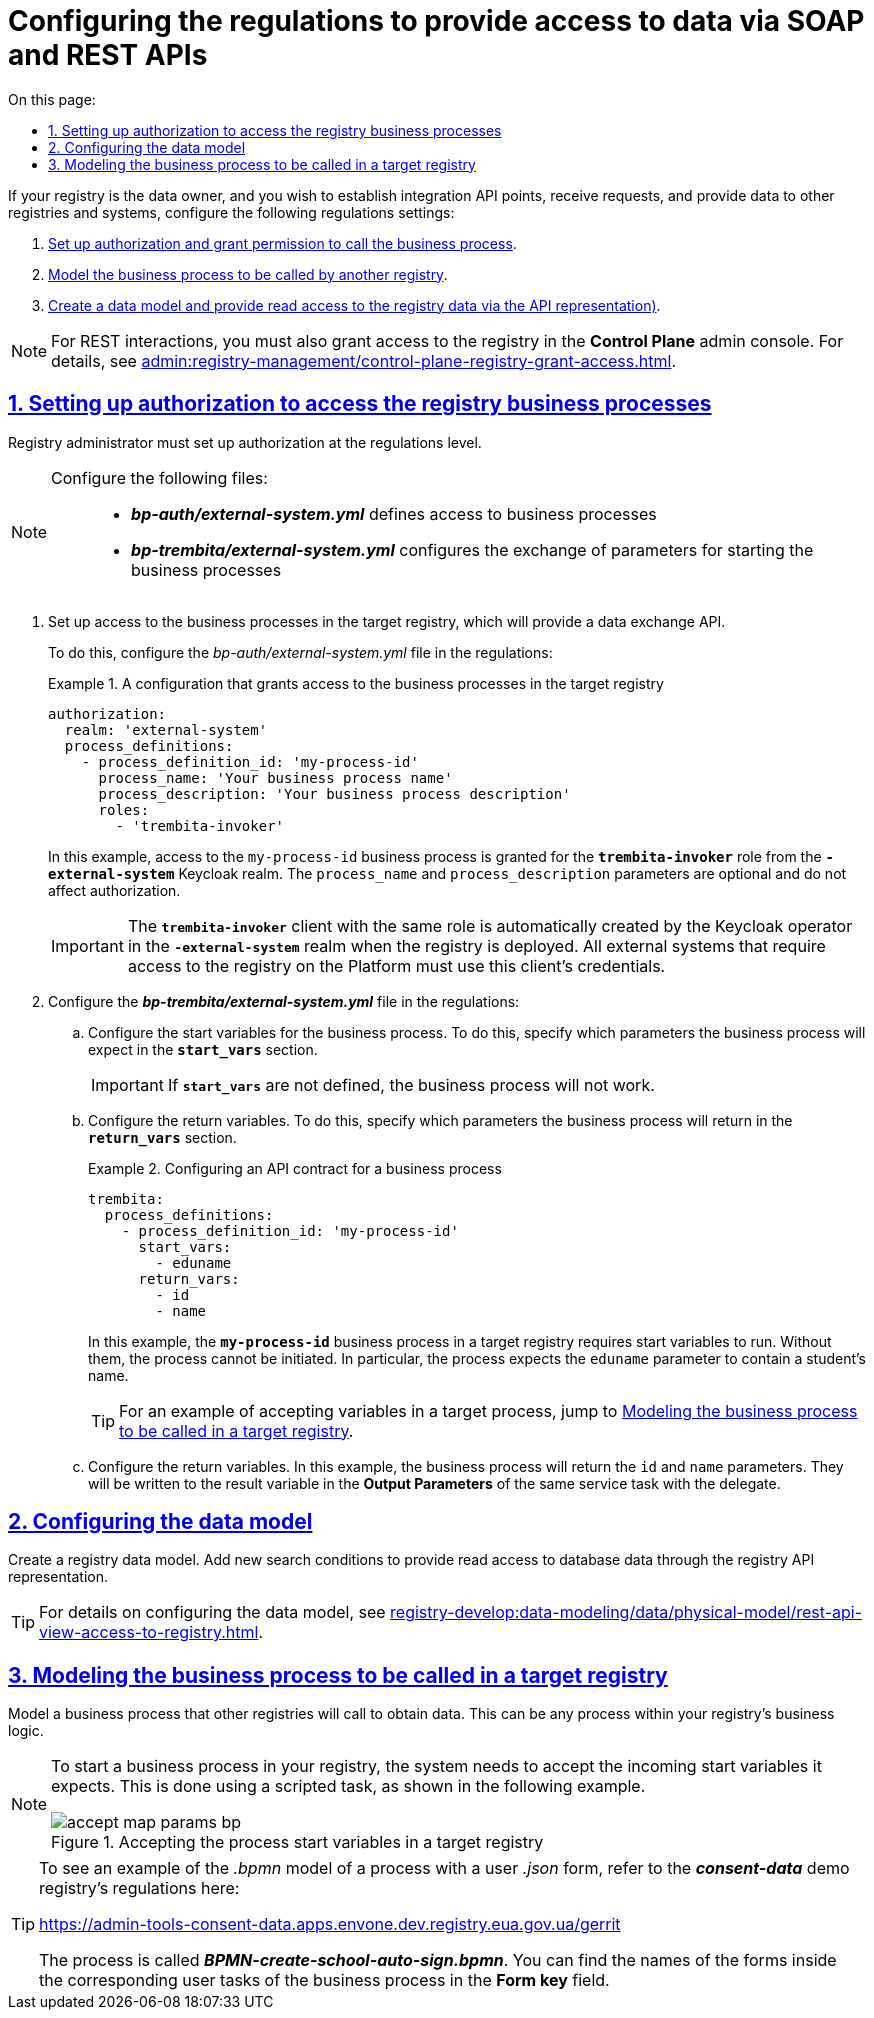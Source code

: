 :toc-title: On this page:
:toc: auto
:toclevels: 5
:experimental:
:sectnums:
:sectnumlevels: 5
:sectanchors:
:sectlinks:
:partnums:

//= Налаштування регламенту для надання доступу до даних через SOAP та REST API
= Configuring the regulations to provide access to data via SOAP and REST APIs

//Якщо ваш реєстр є власником даних, і ви хочете виставляти інтеграційні API-точки, отримувати запити та віддавати дані іншим реєстрам або системам, виконайте наступні налаштування регламенту:
If your registry is the data owner, and you wish to establish integration API points, receive requests, and provide data to other registries and systems, configure the following regulations settings:

//. xref:#authorization-settings[Виконайте авторизаційні налаштування -- надайте доступ для виклику бізнес-процесу].
. xref:#authorization-settings[Set up authorization and grant permission to call the business process].
//. xref:#target-registry-bp-modeling[Змоделюйте бізнес-процес, що викликатиметься іншим реєстром].
. xref:#target-registry-bp-modeling[Model the business process to be called by another registry].
//. xref:#create-data-model[Створіть модель даних (надайте доступ на читання даних реєстру через API-представлення)]
. xref:#create-data-model[Create a data model and provide read access to the registry data via the API representation)].

[NOTE]
====
//Для REST-взаємодії необхідно також надати доступ до реєстру в адміністративній панелі *Control Plane*. Детальніше про це -- див. на сторінці xref:admin:registry-management/control-plane-registry-grant-access.adoc[].
For REST interactions, you must also grant access to the registry in the *Control Plane* admin console. For details, see xref:admin:registry-management/control-plane-registry-grant-access.adoc[].
====

[#authorization-settings]
//== Налаштування авторизації для доступу до бізнес-процесів реєстру
== Setting up authorization to access the registry business processes

//Адміністратор реєстру має виконати налаштування авторизації на рівні регламенту.
Registry administrator must set up authorization at the regulations level.

[NOTE]
====
//Виконайте налаштування у 2-х конфігураційних файлах: ::
Configure the following files: ::

//* *_bp-auth/external-system.yml_* -- відповідає за доступ до бізнес-процесів;
* *_bp-auth/external-system.yml_* defines access to business processes
//* *_bp-trembita/external-system.yml_* -- відповідає за обмін даними (передачу параметрів) для запуску бізнес-процесу.
* *_bp-trembita/external-system.yml_* configures the exchange of parameters for starting the business processes
====

//. Налаштуйте доступ до бізнес-процесів у цільовому реєстрі, який надаватиме свій API для обміну даними.
. Set up access to the business processes in the target registry, which will provide a data exchange API.
+
//Для цього перейдіть до файлу *_bp-auth/external-system.yml_* у регламенті та визначте конфігурацію:
To do this, configure the _bp-auth/external-system.yml_ file in the regulations:
//.Конфігураційний файл для надання доступу до бізнес-процесів у цільовому реєстрі
+
.A configuration that grants access to the business processes in the target registry
====
[source,yaml]
----
authorization:
  realm: 'external-system'
  process_definitions:
    - process_definition_id: 'my-process-id'
      process_name: 'Your business process name'
      process_description: 'Your business process description'
      roles:
        - 'trembita-invoker'
----
====
+
//У цьому прикладі ми вказуємо, що доступ необхідно надати до бізнес-процесу `my-process-id` для ролі `*trembita-invoker*` з Keycloak-реалму `*-external-system*`. Параметри `process_name` та `process_description` є опціональними, і не впливають на процес авторизації.
In this example, access to the `my-process-id` business process is granted for the `*trembita-invoker*` role from the `*-external-system*` Keycloak realm. The `process_name` and `process_description` parameters are optional and do not affect authorization.
+
//IMPORTANT: Клієнт `*trembita-invoker*` з однойменною роллю створюється автоматично оператором Keycloak в реалмі `*-external-system*` при розгортанні реєстру. Облікові дані цього клієнта необхідно використовувати для всіх зовнішніх систем, яким потрібен доступ до реєстру на Платформі.
IMPORTANT: The `*trembita-invoker*` client with the same role is automatically created by the Keycloak operator in the `*-external-system*` realm when the registry is deployed. All external systems that require access to the registry on the Platform must use this client's credentials.
+
//. Налаштуйте файл *_bp-trembita/external-system.yml_* у регламенті:
. Configure the *_bp-trembita/external-system.yml_* file in the regulations:
+
//* Налаштуйте змінні старту бізнес-процесу. Для цього вкажіть, які параметри очікуватиме бізнес-процес у блоці *`start_vars`*.
.. Configure the start variables for the business process. To do this, specify which parameters the business process will expect in the *`start_vars`* section.
+
//IMPORTANT: Без визначення *`start_vars`* бізнес-процес не запрацює.
IMPORTANT: If *`start_vars`* are not defined, the business process will not work.
+
//* Налаштуйте змінні повернення. Для цього вкажіть у блоці *`return_vars`*, які параметри повертатиме бізнес-процес.
.. Configure the return variables. To do this, specify which parameters the business process will return in the *`return_vars`* section.
//.Налаштування API-контракту для бізнес-процесу
+
.Configuring an API contract for a business process
====
[source,yaml]
----
trembita:
  process_definitions:
    - process_definition_id: 'my-process-id'
      start_vars:
        - eduname
      return_vars:
        - id
        - name
----
====
+
//У цьому прикладі ми вказуємо, що для запуску бізнес-процесу `*my-process-id*` у цільовому реєстрі, необхідно передати стартові змінні. Без них ви не зможете ініціювати бізнес-процес. Тут ми передаємо параметр `eduname` -- умовне ім'я учня.
In this example, the `*my-process-id*` business process in a target registry requires start variables to run. Without them, the process cannot be initiated. In particular, the process expects the `eduname` parameter to contain a student's name.
+
//TIP: Приклад, як прийняти змінні у цільовому процесі, див. у розділі нижче: xref:#target-registry-bp-modeling[].
TIP: For an example of accepting variables in a target process, jump to xref:#target-registry-bp-modeling[].
+
//* Також налаштуйте змінні повернення. Тут ми налаштовуємо, що бізнес-процес повертатиме параметри `id` та `name`. Вони будуть записані до змінної результату в *Output Parameters* цієї ж сервісної задачі з делегатом.
.. Configure the return variables. In this example, the business process will return the `id` and `name` parameters. They will be written to the result variable in the *Output Parameters* of the same service task with the delegate.

[#create-data-model]
//== Налаштування моделі даних
== Configuring the data model

//Створіть модель даних реєстру. Додайте нові критерії пошуку, що надаватимуть доступ на читання даних БД через API-представлення реєстру.
Create a registry data model. Add new search conditions to provide read access to database data through the registry API representation.

[TIP]
//Детальніше про налаштування моделі даних ви можете переглянути на сторінці xref:registry-develop:data-modeling/data/physical-model/rest-api-view-access-to-registry.adoc[].
For details on configuring the data model, see xref:registry-develop:data-modeling/data/physical-model/rest-api-view-access-to-registry.adoc[].

[#target-registry-bp-modeling]
//== Моделювання бізнес-процесу для виклику у цільовому реєстрі
== Modeling the business process to be called in a target registry

//Змоделюйте бізнес-процес, до якого звертатимуться інші реєстри для отримання даних. Це може бути будь-який процес, передбачений бізнес-логікою вашого реєстру.
Model a business process that other registries will call to obtain data. This can be any process within your registry's business logic.

[NOTE]
====
//Для того, щоб запустити бізнес-процес у вашому реєстрі, вам необхідно прийняти надіслані стартові змінні, які очікуються. Це можна зробити за допомогою скрипт-задачі, як показано на прикладі.
To start a business process in your registry, the system needs to accept the incoming start variables it expects. This is done using a scripted task, as shown in the following example.

//.Приймання стартових змінних процесу у цільовому реєстрі
.Accepting the process start variables in a target registry
image::registry-admin/external-integration/rest-api-no-trembita/accept-map-params-bp.png[]
====

[TIP]
====
//Приклад _.bpmn_-моделі процесу, а також користувацькі _.json_-форми до нього ви можете знайти у регламенті демо-реєстру *_consent-data_* за посиланням:
To see an example of the _.bpmn_ model of a process with a user _.json_ form, refer to the *_consent-data_* demo registry's regulations here:
//TODO: Link to demo doesn't work

https://admin-tools-consent-data.apps.envone.dev.registry.eua.gov.ua/gerrit

//Процес буде доступний за назвою *_BPMN-create-school-auto-sign.bpmn_*. Назви форм ви можете знайти всередині відповідних користувацьких задач бізнес-процесу у полі *`Form key`*.
The process is called *_BPMN-create-school-auto-sign.bpmn_*. You can find the names of the forms inside the corresponding user tasks of the business process in the *Form key* field.
====